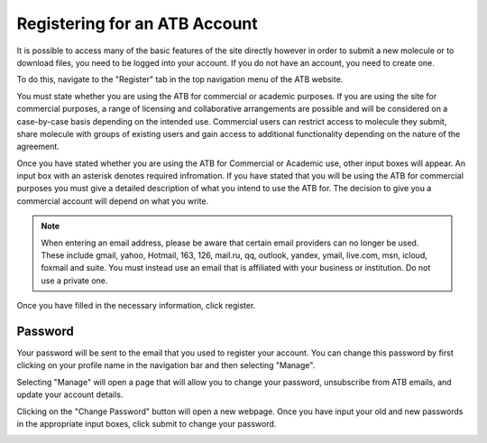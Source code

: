 Registering for an ATB Account
==============================

It is possible to access many of the basic features of the site directly however in order to submit a new molecule or to download files, you need to be logged into your account. If you do not have an account, you need to create one. 

.. image:: images/navigation_register.png
   :width: 600

To do this, navigate to the \"Register"\  tab in the top navigation menu of the ATB website. 

.. image:: images/Registration_page_part_1.jpg
   :width: 600

You must state whether you are using the ATB for commercial or academic purposes. If you are using the site for commercial purposes, a range of licensing and collaborative arrangements are possible and will be considered on a case-by-case basis depending on the intended use. Commercial users can restrict access to molecule they submit, share molecule with groups of existing users and gain access to additional functionality depending on the nature of the agreement.

Once you have stated whether you are using the ATB for Commercial or Academic use, other input boxes will appear. An input box with an asterisk denotes required infromation. If you have stated that you will be using the ATB for commercial purposes you must give a detailed description of what you intend to use the ATB for. The decision to give you a commercial account will depend on what you write. 

.. note::
   When entering an email address, please be aware that certain email providers can no longer be used. These include gmail, yahoo, Hotmail, 163, 126, mail.ru, qq, outlook, yandex, ymail, live.com, msn, icloud, foxmail and suite. You must instead use an email that is affiliated with your business or institution. Do not use a private one. 

Once you have filled in the necessary information, click register.

.. image:: images/Registration_page_part_2.jpg
   :width: 600

 

Password
--------

Your password will be sent to the email that you used to register your account. You can change this password by first clicking on your profile name in the navigation bar and then selecting \"Manage"\. 

.. image:: images/navigation_manage.png
   :width: 600

Selecting \"Manage"\  will open a page that will allow you to change your password, unsubscribe from ATB emails, and update your account details. 

.. image:: images/ATB_Manage_page.jpg
   :width: 600

Clicking on the \"Change Password"\  button will open a new webpage. Once you have input your old and new passwords in the appropriate input boxes, click submit to change your password.

.. image:: images/Change_Password_for_ATB_page.jpg
   :width: 600
